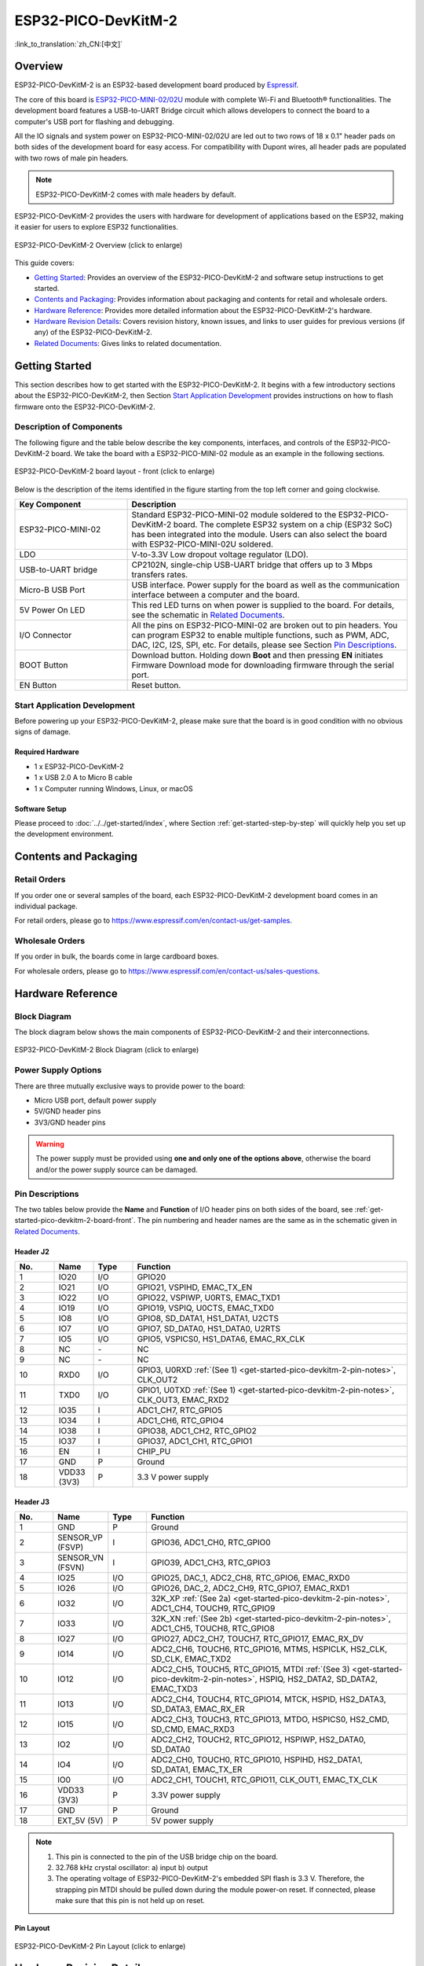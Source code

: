ESP32-PICO-DevKitM-2
********************

:link_to_translation:`zh_CN:[中文]`

Overview
========

ESP32-PICO-DevKitM-2 is an ESP32-based development board produced by `Espressif <https://espressif.com>`_.

The core of this board is `ESP32-PICO-MINI-02/02U <https://www.espressif.com/en/products/modules>`_ module with complete Wi-Fi and Bluetooth® functionalities. The development board features a USB-to-UART Bridge circuit which allows developers to connect the board to a computer's USB port for flashing and debugging.

All the IO signals and system power on ESP32-PICO-MINI-02/02U are led out to two rows of 18 x 0.1" header pads on both sides of the development board for easy access. For compatibility with Dupont wires, all header pads are populated with two rows of male pin headers.

.. note::

    ESP32-PICO-DevKitM-2 comes with male headers by default.

ESP32-PICO-DevKitM-2 provides the users with hardware for development of applications based on the ESP32, making it easier for users to explore ESP32 functionalities.

.. figure:: ../../../_static/esp32-pico-devkitm-2-overview.png
    :align: center
    :scale: 70%
    :alt: ESP32-PICO-DevKitM-2 (click to enlarge)
    :figclass: align-center

    ESP32-PICO-DevKitM-2 Overview (click to enlarge)

This guide covers:

- `Getting Started`_: Provides an overview of the ESP32-PICO-DevKitM-2 and software setup instructions to get started.
- `Contents and Packaging`_: Provides information about packaging and contents for retail and wholesale orders.
- `Hardware Reference`_: Provides more detailed information about the ESP32-PICO-DevKitM-2's hardware.
- `Hardware Revision Details`_: Covers revision history, known issues, and links to user guides for previous versions (if any) of the ESP32-PICO-DevKitM-2.
- `Related Documents`_: Gives links to related documentation.


Getting Started
===============

This section describes how to get started with the ESP32-PICO-DevKitM-2. It begins with a few introductory sections about the ESP32-PICO-DevKitM-2, then Section `Start Application Development`_ provides instructions on how to flash firmware onto the ESP32-PICO-DevKitM-2.


.. _get-started-pico-devkitm-2-board-front:

Description of Components
-------------------------

The following figure and the table below describe the key components, interfaces, and controls of the ESP32-PICO-DevKitM-2 board. We take the board with a ESP32-PICO-MINI-02 module as an example in the following sections.

.. figure:: ../../../_static/esp32-pico-devkitm-2-layout-front.png
    :align: center
    :scale: 90%
    :alt: ESP32-PICO-DevKitM-2 (click to enlarge)
    :figclass: align-center

    ESP32-PICO-DevKitM-2 board layout - front (click to enlarge)

Below is the description of the items identified in the figure starting from the top left corner and going clockwise.

.. list-table::
   :widths: 10 25
   :header-rows: 1

   * - Key Component
     - Description
   * - ESP32-PICO-MINI-02
     - Standard ESP32-PICO-MINI-02 module soldered to the ESP32-PICO-DevKitM-2 board. The complete ESP32 system on a chip (ESP32 SoC) has been integrated into the module. Users can also select the board with ESP32-PICO-MINI-02U soldered.
   * - LDO
     - V-to-3.3V Low dropout voltage regulator (LDO).
   * - USB-to-UART bridge
     - CP2102N, single-chip USB-UART bridge that offers up to 3 Mbps transfers rates.
   * - Micro-B USB Port
     - USB interface. Power supply for the board as well as the communication interface between a computer and the board.
   * - 5V Power On LED
     - This red LED turns on when power is supplied to the board. For details, see the schematic in `Related Documents`_.
   * - I/O Connector
     - All the pins on ESP32-PICO-MINI-02 are broken out to pin headers. You can program ESP32 to enable multiple functions, such as PWM, ADC, DAC, I2C, I2S, SPI, etc. For details, please see Section `Pin Descriptions`_.
   * - BOOT Button
     - Download button. Holding down **Boot** and then pressing **EN** initiates Firmware Download mode for downloading firmware through the serial port.
   * - EN Button
     - Reset button.


Start Application Development
-----------------------------

Before powering up your ESP32-PICO-DevKitM-2, please make sure that the board is in good condition with no obvious signs of damage.


Required Hardware
"""""""""""""""""

- 1 x ESP32-PICO-DevKitM-2
- 1 x USB 2.0 A to Micro B cable
- 1 x Computer running Windows, Linux, or macOS


.. _user-guide-pico-devkitm-2-software-setup:

Software Setup
""""""""""""""

Please proceed to :doc:`../../get-started/index`, where Section :ref:`get-started-step-by-step` will quickly help you set up the development environment.


Contents and Packaging
======================

Retail Orders
-------------

If you order one or several samples of the board, each ESP32-PICO-DevKitM-2 development board comes in an individual package.

For retail orders, please go to https://www.espressif.com/en/contact-us/get-samples.


Wholesale Orders
----------------

If you order in bulk, the boards come in large cardboard boxes.

For wholesale orders, please go to https://www.espressif.com/en/contact-us/sales-questions.


Hardware Reference
==================

Block Diagram
-------------

The block diagram below shows the main components of ESP32-PICO-DevKitM-2 and their interconnections.

.. figure:: ../../../_static/esp32-pico-devkitm-2-block.png
    :align: center
    :scale: 70%
    :alt: ESP32-PICO-DevKitM-2 (click to enlarge)
    :figclass: align-center

    ESP32-PICO-DevKitM-2 Block Diagram (click to enlarge)


Power Supply Options
--------------------

There are three mutually exclusive ways to provide power to the board:

* Micro USB port, default power supply
* 5V/GND header pins
* 3V3/GND header pins

.. warning::

    The power supply must be provided using **one and only one of the options above**, otherwise the board and/or the power supply source can be damaged.


Pin Descriptions
----------------

The two tables below provide the **Name** and **Function** of I/O header pins on both sides of the board, see :ref:`get-started-pico-devkitm-2-board-front`. The pin numbering and header names are the same as in the schematic given in `Related Documents`_.


Header J2
"""""""""

.. list-table::
   :widths: 5 5 5 35
   :header-rows: 1

   * - No.
     - Name
     - Type
     - Function
   * - 1
     - IO20
     - I/O
     - GPIO20
   * - 2
     - IO21
     - I/O
     - GPIO21, VSPIHD, EMAC_TX_EN
   * - 3
     - IO22
     - I/O
     - GPIO22, VSPIWP, U0RTS, EMAC_TXD1
   * - 4
     - IO19
     - I/O
     - GPIO19, VSPIQ, U0CTS, EMAC_TXD0
   * - 5
     - IO8
     - I/O
     - GPIO8, SD_DATA1, HS1_DATA1, U2CTS
   * - 6
     - IO7
     - I/O
     - GPIO7, SD_DATA0, HS1_DATA0, U2RTS
   * - 7
     - IO5
     - I/O
     - GPIO5, VSPICS0, HS1_DATA6, EMAC_RX_CLK
   * - 8
     - NC
     - \-
     - NC
   * - 9
     - NC
     - \-
     - NC
   * - 10
     - RXD0
     - I/O
     - GPIO3, U0RXD :ref:`(See 1) <get-started-pico-devkitm-2-pin-notes>`, CLK_OUT2
   * - 11
     - TXD0
     - I/O
     - GPIO1, U0TXD :ref:`(See 1) <get-started-pico-devkitm-2-pin-notes>`, CLK_OUT3, EMAC_RXD2
   * - 12
     - IO35
     - I
     - ADC1_CH7, RTC_GPIO5
   * - 13
     - IO34
     - I
     - ADC1_CH6, RTC_GPIO4
   * - 14
     - IO38
     - I
     - GPIO38, ADC1_CH2, RTC_GPIO2
   * - 15
     - IO37
     - I
     - GPIO37, ADC1_CH1, RTC_GPIO1
   * - 16
     - EN
     - I
     - CHIP_PU
   * - 17
     - GND
     - P
     - Ground
   * - 18
     - VDD33 (3V3)
     - P
     - 3.3 V power supply


Header J3
"""""""""

.. list-table::
   :widths: 5 5 5 35
   :header-rows: 1

   * - No.
     - Name
     - Type
     - Function
   * - 1
     - GND
     - P
     - Ground
   * - 2
     - SENSOR_VP (FSVP)
     - I
     - GPIO36, ADC1_CH0, RTC_GPIO0
   * - 3
     - SENSOR_VN (FSVN)
     - I
     - GPIO39, ADC1_CH3, RTC_GPIO3
   * - 4
     - IO25
     - I/O
     - GPIO25, DAC_1, ADC2_CH8, RTC_GPIO6, EMAC_RXD0
   * - 5
     - IO26
     - I/O
     - GPIO26, DAC_2, ADC2_CH9, RTC_GPIO7, EMAC_RXD1
   * - 6
     - IO32
     - I/O
     - 32K_XP :ref:`(See 2a) <get-started-pico-devkitm-2-pin-notes>`, ADC1_CH4, TOUCH9, RTC_GPIO9
   * - 7
     - IO33
     - I/O
     - 32K_XN :ref:`(See 2b) <get-started-pico-devkitm-2-pin-notes>`, ADC1_CH5, TOUCH8, RTC_GPIO8
   * - 8
     - IO27
     - I/O
     - GPIO27, ADC2_CH7, TOUCH7, RTC_GPIO17, EMAC_RX_DV
   * - 9
     - IO14
     - I/O
     - ADC2_CH6, TOUCH6, RTC_GPIO16, MTMS, HSPICLK, HS2_CLK, SD_CLK, EMAC_TXD2
   * - 10
     - IO12
     - I/O
     - ADC2_CH5, TOUCH5, RTC_GPIO15, MTDI :ref:`(See 3) <get-started-pico-devkitm-2-pin-notes>`, HSPIQ, HS2_DATA2, SD_DATA2, EMAC_TXD3
   * - 11
     - IO13
     - I/O
     - ADC2_CH4, TOUCH4, RTC_GPIO14, MTCK, HSPID, HS2_DATA3, SD_DATA3, EMAC_RX_ER
   * - 12
     - IO15
     - I/O
     - ADC2_CH3, TOUCH3, RTC_GPIO13, MTDO, HSPICS0, HS2_CMD, SD_CMD, EMAC_RXD3
   * - 13
     - IO2
     - I/O
     - ADC2_CH2, TOUCH2, RTC_GPIO12, HSPIWP, HS2_DATA0, SD_DATA0
   * - 14
     - IO4
     - I/O
     - ADC2_CH0, TOUCH0, RTC_GPIO10, HSPIHD, HS2_DATA1, SD_DATA1, EMAC_TX_ER
   * - 15
     - IO0
     - I/O
     - ADC2_CH1, TOUCH1, RTC_GPIO11, CLK_OUT1, EMAC_TX_CLK
   * - 16
     - VDD33 (3V3)
     - P
     - 3.3V power supply
   * - 17
     - GND
     - P
     - Ground
   * - 18
     - EXT_5V (5V)
     - P
     - 5V power supply


.. _get-started-pico-devkitm-2-pin-notes:

.. note::

    1. This pin is connected to the pin of the USB bridge chip on the board.
    2. 32.768 kHz crystal oscillator:
       a) input
       b) output
    3. The operating voltage of ESP32-PICO-DevKitM-2's embedded SPI flash is 3.3 V. Therefore, the strapping pin MTDI should be pulled down during the module power-on reset. If connected, please make sure that this pin is not held up on reset.


Pin Layout
""""""""""
.. figure:: ../../../_static/esp32-pico-devkitm-2-pinout.png
    :align: center
    :scale: 50%
    :alt: ESP32-PICO-DevKitM-2 (click to enlarge)
    :figclass: align-center

    ESP32-PICO-DevKitM-2 Pin Layout (click to enlarge)


Hardware Revision Details
=========================

No previous versions available.


Related Documents
=================

* `ESP32-PICO-MINI-02 & ESP32-PICO-MINI-1U Datasheet <https://www.espressif.com/sites/default/files/documentation/esp32-pico-mini-02_datasheet_en.pdf>`_ (PDF)
* `ESP Product Selector <https://products.espressif.com/#/product-selector?names=>`_
* `ESP32-PICO-DevKitM-2 Schematic <https://dl.espressif.com/dl/schematics/SCH_ESP32-PICO-DEVKITM-2_V1_0_20200812A.pdf>`_ (PDF)
* `ESP32-PICO-DevKitM-2 PCB Layout <https://dl.espressif.com/dl/schematics/PCB_ESP32-PICO-DevKitM-2_V1.0_20200812.pdf>`_ (PDF)

For other design documentation for the board, please contact us at sales@espressif.com.
